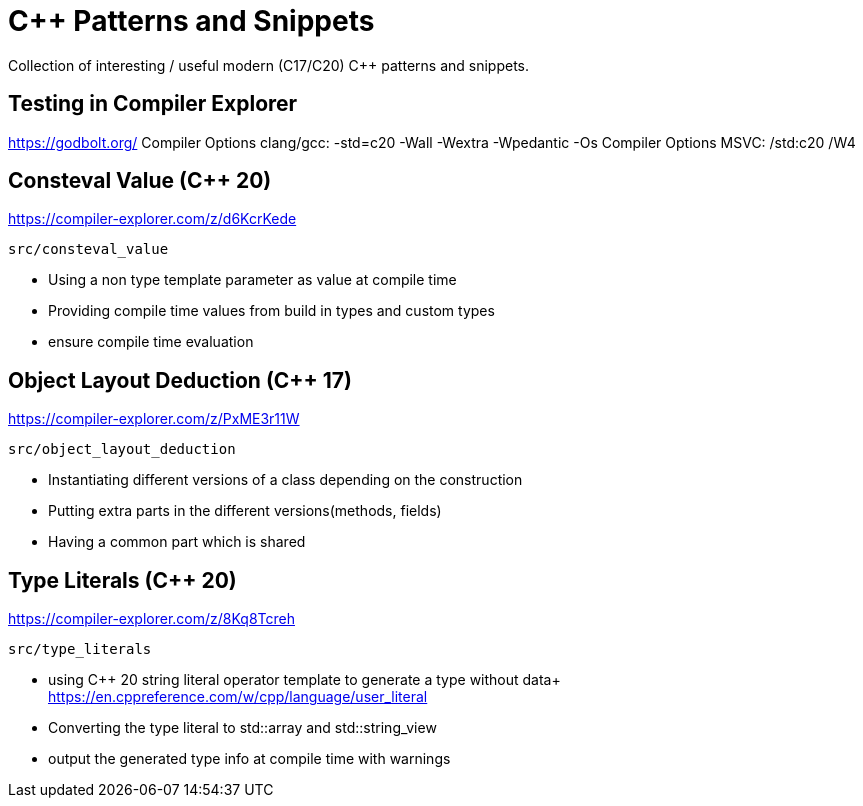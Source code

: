 # C++ Patterns and Snippets

Collection of interesting / useful modern (C++17/C++20) C++ patterns and snippets.

## Testing in Compiler Explorer

https://godbolt.org/ 
Compiler Options clang/gcc: -std=c++20 -Wall -Wextra -Wpedantic -Os
Compiler Options MSVC: /std:c++20 /W4

## Consteval Value (C++ 20)

https://compiler-explorer.com/z/d6KcrKede

    src/consteval_value

* Using a non type template parameter as value at compile time
* Providing compile time values from build in types and custom types
* ensure compile time evaluation

## Object Layout Deduction (C++ 17)

https://compiler-explorer.com/z/PxME3r11W

    src/object_layout_deduction

* Instantiating different versions of a class depending on the construction
* Putting extra parts in the different versions(methods, fields)
* Having a common part which is shared

## Type Literals (C++ 20)

https://compiler-explorer.com/z/8Kq8Tcreh

    src/type_literals

* using C++ 20 string literal operator template to generate a type without data+ 
  https://en.cppreference.com/w/cpp/language/user_literal
* Converting the type literal to std::array and std::string_view 
* output the generated type info at compile time with [[deprecated]] warnings